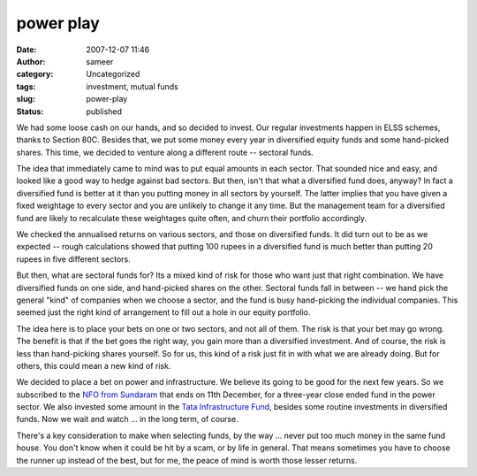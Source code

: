 power play
##########
:date: 2007-12-07 11:46
:author: sameer
:category: Uncategorized
:tags: investment, mutual funds
:slug: power-play
:status: published

We had some loose cash on our hands, and so decided to invest. Our regular investments happen in ELSS schemes, thanks to Section 80C. Besides that, we put some money every year in diversified equity funds and some hand-picked shares. This time, we decided to venture along a different route -- sectoral funds.

The idea that immediately came to mind was to put equal amounts in each sector. That sounded nice and easy, and looked like a good way to hedge against bad sectors. But then, isn't that what a diversified fund does, anyway? In fact a diversified fund is better at it than you putting money in all sectors by yourself. The latter implies that you have given a fixed weightage to every sector and you are unlikely to change it any time. But the management team for a diversified fund are likely to recalculate these weightages quite often, and churn their portfolio accordingly.

We checked the annualised returns on various sectors, and those on diversified funds. It did turn out to be as we expected -- rough calculations showed that putting 100 rupees in a diversified fund is much better than putting 20 rupees in five different sectors.

But then, what are sectoral funds for? Its a mixed kind of risk for those who want just that right combination. We have diversified funds on one side, and hand-picked shares on the other. Sectoral funds fall in between -- we hand pick the general "kind" of companies when we choose a sector, and the fund is busy hand-picking the individual companies. This seemed just the right kind of arrangement to fill out a hole in our equity portfolio.

The idea here is to place your bets on one or two sectors, and not all of them. The risk is that your bet may go wrong. The benefit is that if the bet goes the right way, you gain more than a diversified investment. And of course, the risk is less than hand-picking shares yourself. So for us, this kind of a risk just fit in with what we are already doing. But for others, this could mean a new kind of risk.

We decided to place a bet on power and infrastructure. We believe its going to be good for the next few years. So we subscribed to the `NFO from Sundaram <http://myiris.com/mutual/announce/newSchemeDetail.php?scheme_fam=Sundaram+BNP+Paribas+Select+Thematic+Funds+Energy+Opportunities&fcode=SUNNEW_MF&icode=SUNBNPPARSE17_SC>`__ that ends on 11th December, for a three-year close ended fund in the power sector. We also invested some amount in the `Tata Infrastructure Fund <http://myiris.com/mutual/scheme/index.php?icode=TATINFFUN-G_SC&fcode=TATA_MF&family=Tata+Infrastructure+Fund>`__, besides some routine investments in diversified funds. Now we wait and watch ... in the long term, of course.

There's a key consideration to make when selecting funds, by the way ... never put too much money in the same fund house. You don't know when it could be hit by a scam, or by life in general. That means sometimes you have to choose the runner up instead of the best, but for me, the peace of mind is worth those lesser returns.
